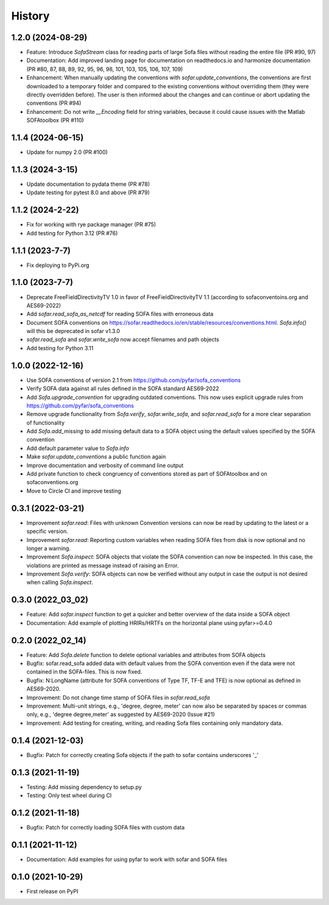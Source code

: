 =======
History
=======

1.2.0 (2024-08-29)
------------------
* Feature: Introduce `SofaStream` class for reading parts of large Sofa files without reading the entire file (PR #90, 97)
* Documentation: Add improved landing page for documentation on readthedocs.io and harmonize documentation (PR #80, 87, 88, 89, 92, 95, 96, 98, 101, 103, 105, 106, 107, 109)
* Enhancement: When manually updating the conventions with `sofar.update_conventions`, the conventions are first downloaded to a temporary folder and compared to the existing conventions without overriding them (they were directly overridden before). The user is then informed about the changes and can continue or abort updating the conventions (PR #94)
* Enhancement: Do not write `__Encoding` field for string variables, because it could cause issues with the Matlab SOFAtoolbox (PR #110)

1.1.4 (2024-06-15)
------------------
* Update for numpy 2.0 (PR #100)

1.1.3 (2024-3-15)
-----------------
* Update documentation to pydata theme (PR #78)
* Update testing for pytest 8.0 and above (PR #79)

1.1.2 (2024-2-22)
-----------------
* Fix for working with rye package manager (PR #75)
* Add testing for Python 3.12 (PR #76)

1.1.1 (2023-7-7)
----------------
* Fix deploying to PyPi.org

1.1.0 (2023-7-7)
----------------
* Deprecate FreeFieldDirectivityTV 1.0 in favor of FreeFieldDirectivityTV 1.1 (according to sofaconventoins.org and AES69-2022)
* Add `sofar.read_sofa_as_netcdf` for reading SOFA files with erroneous data
* Document SOFA conventions on https://sofar.readthedocs.io/en/stable/resources/conventions.html. `Sofa.info()` will this be deprecated in sofar v1.3.0
* `sofar.read_sofa` and `sofar.write_sofa` now accept filenames and path objects
* Add testing for Python 3.11

1.0.0 (2022-12-16)
------------------
* Use SOFA conventions of version 2.1 from https://github.com/pyfar/sofa_conventions
* Verify SOFA data against all rules defined in the SOFA standard AES69-2022
* Add `Sofa.upgrade_convention` for upgrading outdated conventions. This now uses explicit upgrade rules from https://github.com/pyfar/sofa_conventions
* Remove upgrade functionality from `Sofa.verify`, `sofar.write_sofa`, and `sofar.read_sofa` for a more clear separation of functionality
* Add `Sofa.add_missing` to add missing default data to a SOFA object using the default values specified by the SOFA convention
* Add default parameter value to `Sofa.info`
* Make `sofar.update_conventions` a public function again
* Improve documentation and verbosity of command line output
* Add private function to check congruency of conventions stored as part of SOFAtoolbox and on sofaconventions.org
* Move to Circle CI and improve testing

0.3.1 (2022-03-21)
------------------
* Improvement `sofar.read`: Files with unknown Convention versions can now be read by updating to the latest or a specific version.
* Improvement `sofar.read`: Reporting custom variables when reading SOFA files from disk is now optional and no longer a warning.
* Improvement `Sofa.inspect`: SOFA objects that violate the SOFA convention can now be inspected. In this case, the violations are printed as message instead of raising an Error.
* Improvement `Sofa.verify`: SOFA objects can now be verified without any output in case the output is not desired when calling `Sofa.inspect`.

0.3.0 (2022_03_02)
------------------
* Feature: Add `sofar.inspect` function to get a quicker and better overview of the data inside a SOFA object
* Documentation: Add example of plotting HRIRs/HRTFs on the horizontal plane using pyfar>=0.4.0


0.2.0 (2022_02_14)
------------------
* Feature: Add `Sofa.delete` function to delete optional variables and attributes from SOFA objects
* Bugfix: sofar.read_sofa added data with default values from the SOFA convention even if the data were not contained in the SOFA-files. This is now fixed.
* Bugfix: N:LongName (attribute for SOFA conventions of Type TF, TF-E and TFE) is now optional as defined in AES69-2020.
* Improvement: Do not change time stamp of SOFA files in `sofar.read_sofa`
* Improvement: Multi-unit strings, e.g., 'degree, degree, meter' can now also be separated by spaces or commas only, e.g., 'degree degree,meter' as suggested by AES69-2020 (Issue #21)
* Improvement: Add testing for creating, writing, and reading Sofa files containing only mandatory data.

0.1.4 (2021-12-03)
------------------
* Bugfix: Patch for correctly creating Sofa objects if the path to sofar contains underscores '_'

0.1.3 (2021-11-19)
------------------
* Testing: Add missing dependency to setup.py
* Testing: Only test wheel during CI

0.1.2 (2021-11-18)
------------------
* Bugfix: Patch for correctly loading SOFA files with custom data

0.1.1 (2021-11-12)
------------------
* Documentation: Add examples for using pyfar to work with sofar and SOFA files

0.1.0 (2021-10-29)
------------------
* First release on PyPI
